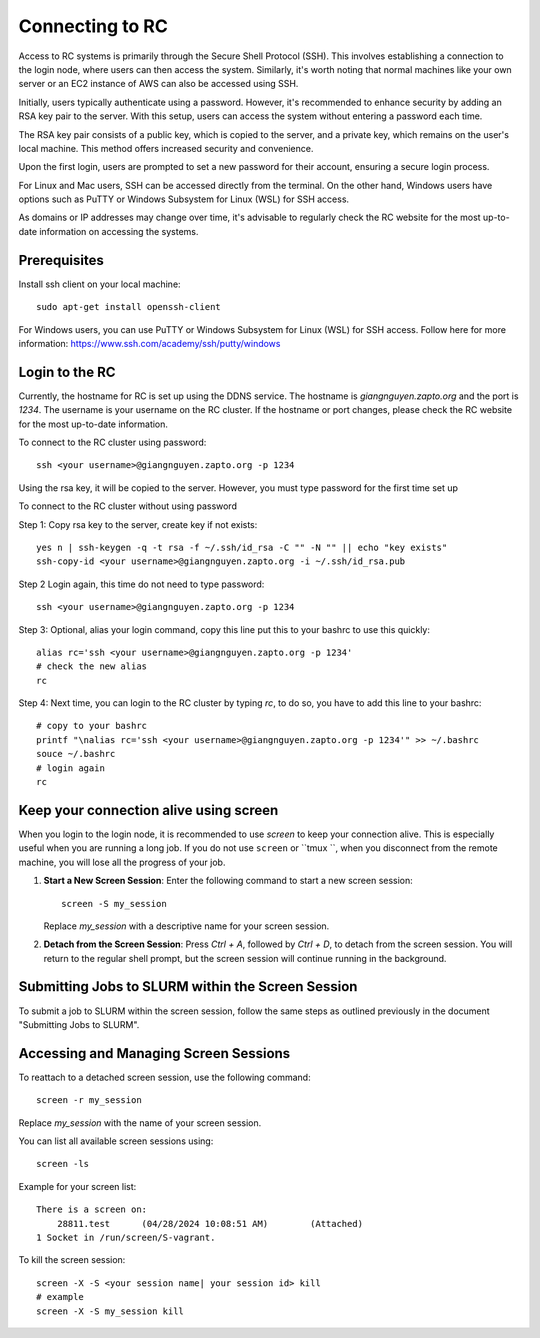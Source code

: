 Connecting to RC
=================

Access to RC systems is primarily through the Secure Shell Protocol (SSH). This involves establishing a connection to the login node, where users can then access the system. Similarly, it's worth noting that normal machines like your own server or an EC2 instance of AWS can also be accessed using SSH.

Initially, users typically authenticate using a password. However, it's recommended to enhance security by adding an RSA key pair to the server. With this setup, users can access the system without entering a password each time.

The RSA key pair consists of a public key, which is copied to the server, and a private key, which remains on the user's local machine. This method offers increased security and convenience.

Upon the first login, users are prompted to set a new password for their account, ensuring a secure login process.

For Linux and Mac users, SSH can be accessed directly from the terminal. On the other hand, Windows users have options such as PuTTY or Windows Subsystem for Linux (WSL) for SSH access.

As domains or IP addresses may change over time, it's advisable to regularly check the RC website for the most up-to-date information on accessing the systems.


Prerequisites
-------------

Install ssh client on your local machine::
    
        sudo apt-get install openssh-client

For Windows users, you can use PuTTY or Windows Subsystem for Linux (WSL) for SSH access.
Follow here for more information: https://www.ssh.com/academy/ssh/putty/windows


Login to the RC
----------------
Currently, the hostname for RC is set up using the DDNS service. The hostname is `giangnguyen.zapto.org` and the port is `1234`. 
The username is your username on the RC cluster. If the hostname or port changes, please check the RC website for the most up-to-date information.

To connect to the RC cluster using password::

    ssh <your username>@giangnguyen.zapto.org -p 1234

Using the rsa key, it will be copied to the server. However, you must type password for the first time set up

To connect to the RC cluster without using password

Step 1: Copy rsa key to the server, create key if not exists::

    yes n | ssh-keygen -q -t rsa -f ~/.ssh/id_rsa -C "" -N "" || echo "key exists"
    ssh-copy-id <your username>@giangnguyen.zapto.org -i ~/.ssh/id_rsa.pub

Step 2 Login again, this time do not need to type password::

    ssh <your username>@giangnguyen.zapto.org -p 1234

Step 3: Optional, alias your login command, copy this line put this to your bashrc to use this quickly::

    alias rc='ssh <your username>@giangnguyen.zapto.org -p 1234'
    # check the new alias
    rc

Step 4: Next time, you can login to the RC cluster by typing `rc`, to do so, you have to add this line to your bashrc::

    # copy to your bashrc
    printf "\nalias rc='ssh <your username>@giangnguyen.zapto.org -p 1234'" >> ~/.bashrc
    souce ~/.bashrc
    # login again
    rc

Keep your connection alive using screen
-------------------------------------------

When you login to the login node, it is recommended to use `screen` to keep your connection alive. This is especially useful when you are running a long job.
If you do not use ``screen`` or ``tmux ``, when you disconnect from the remote machine, you will lose all the progress of your job.

1. **Start a New Screen Session**: Enter the following command to start a new screen session::

       screen -S my_session

   Replace `my_session` with a descriptive name for your screen session.

2. **Detach from the Screen Session**: Press `Ctrl + A`, followed by `Ctrl + D`, to detach from the screen session. You will return to the regular shell prompt, but the screen session will continue running in the background.

Submitting Jobs to SLURM within the Screen Session
---------------------------------------------------

To submit a job to SLURM within the screen session, follow the same steps as outlined previously in the document "Submitting Jobs to SLURM".

Accessing and Managing Screen Sessions
---------------------------------------

To reattach to a detached screen session, use the following command::

    screen -r my_session

Replace `my_session` with the name of your screen session.

You can list all available screen sessions using::

    screen -ls


Example for your screen list::

    There is a screen on:
        28811.test      (04/28/2024 10:08:51 AM)        (Attached)
    1 Socket in /run/screen/S-vagrant.

To kill the screen session::
    
        screen -X -S <your session name| your session id> kill
        # example
        screen -X -S my_session kill

